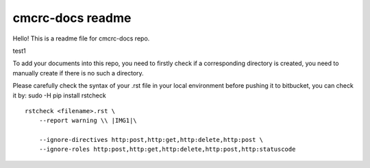 cmcrc-docs readme
#################

Hello! This is a readme file for cmcrc-docs repo.

test1

To add your documents into this repo, you need to firstly check if a corresponding directory is created, you need to manually create if there is no such a directory.

Please carefully check the syntax of your .rst file in your local environment before pushing it to bitbucket, you can check it by:
sudo -H pip install rstcheck

::

    rstcheck <filename>.rst \
    	--report warning \\ |IMG1|\ 

    	--ignore-directives http:post,http:get,http:delete,http:post \
    	--ignore-roles http:post,http:get,http:delete,http:post,http:statuscode


.. bottom of content

.. |IMG1| image:: static/ⓘ_Attention_1.png
   :height: 540 px
   :width: 624 px

